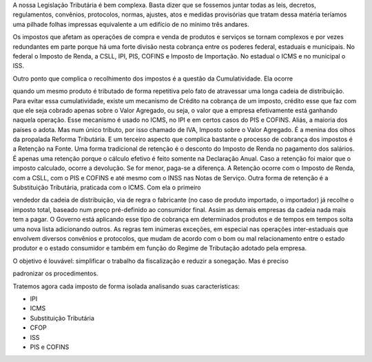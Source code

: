 A nossa Legislação Tributária é bem complexa. Basta dizer que se fossemos juntar todas as leis, decretos, regulamentos, convênios, protocolos, normas, ajustes, atos e medidas provisórias que tratam dessa matéria teríamos uma pilhade folhas impressas equivalente a um edifício de no mínimo três andares. 

Os impostos que afetam as operações de compra e venda de produtos e serviços se tornam complexos e por vezes redundantes em parte porque há uma forte divisão nesta cobrança entre os poderes federal, estaduais e municipais. No federal o Imposto de Renda, a CSLL, IPI, PIS, COFINS e Imposto de Importação. No estadual o ICMS e no municipal o ISS. 

Outro ponto que complica o recolhimento dos impostos é a questão da Cumulatividade. Ela ocorre

quando um mesmo produto é tributado de forma repetitiva pelo fato de atravessar uma longa cadeia de distribuição. Para evitar essa cumulatividade, existe um mecanismo de Crédito na cobrança de um imposto, crédito esse que faz com que ele seja cobrado apenas sobre o Valor Agregado, ou seja, o valor que a empresa efetivamente está ganhando naquela operação. Esse mecanismo é usado no ICMS, no IPI e em certos casos do PIS e COFINS. Aliás, a maioria dos países o adota. Mas num único tributo, por isso chamado de IVA, Imposto sobre o Valor Agregado. É a menina dos olhos da propalada Reforma Tributária. 
E um terceiro aspecto que complica bastante o processo de cobrança dos impostos é a Retenção na Fonte. Uma forma tradicional de retenção é o desconto do Imposto de Renda no pagamento dos salários. É apenas uma retenção porque o cálculo efetivo é feito somente na Declaração Anual. Caso a retenção foi maior que o imposto calculado, ocorre a devolução. Se for menor, paga-se a diferença. A Retenção ocorre com o Imposto de Renda, com a CSLL, com o PIS e COFINS e até mesmo com o INSS nas Notas de Serviço. 
Outra forma de retenção é a Substituição Tributária, praticada com o ICMS. Com ela o primeiro

vendedor da cadeia de distribuição, via de regra o fabricante (no caso de produto importado, o importador) já recolhe o imposto total, baseado num preço pré-definido ao consumidor final. Assim as demais empresas da cadeia nada mais tem a pagar. O Governo está aplicando esse tipo de cobrança em determinados produtos e de tempos em tempos solta uma nova lista adicionando outros. 
As regras tem inúmeras exceções, em especial nas operações inter-estaduais que envolvem diversos convênios e protocolos, que mudam de acordo com o bom ou mal relacionamento entre o estado produtor e o estado consumidor e também em função do Regime de Tributação adotado pela empresa. 

O objetivo é louvável: simplificar o trabalho da fiscalização e reduzir a sonegação. Mas é preciso

padronizar os procedimentos.

 
Tratemos agora cada imposto de forma isolada analisando suas características:

*  IPI
*  ICMS
*  Substituição Tributária
*  CFOP
*  ISS
*  PIS e COFINS